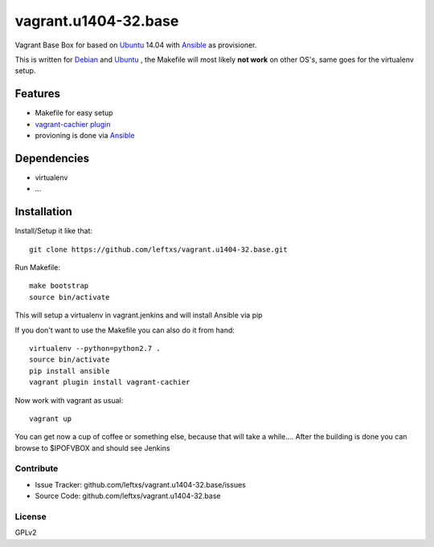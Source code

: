 =====================
vagrant.u1404-32.base
=====================

Vagrant Base Box for based on `Ubuntu`_ 14.04 with `Ansible`_ as provisioner.

This is written for `Debian`_ and `Ubuntu`_ , the Makefile will most likely **not work** on other OS's, same goes for the virtualenv setup.

Features
========

- Makefile for easy setup
- `vagrant-cachier plugin <http://fgrehm.viewdocs.io/vagrant-cachier>`_
- provioning is done via `Ansible`_


Dependencies
============

- virtualenv
- ...

Installation
============

Install/Setup it like that::

    git clone https://github.com/leftxs/vagrant.u1404-32.base.git

Run Makefile::

    make bootstrap
    source bin/activate

This will setup a virtualenv in vagrant.jenkins and will install Ansible via pip

If you don't want to use the Makefile you can also do it from hand::

    virtualenv --python=python2.7 .
    source bin/activate
    pip install ansible
    vagrant plugin install vagrant-cachier

Now work with vagrant as usual::

    vagrant up

You can get now a cup of coffee or something else, because that will take a while....
After the building is done you can browse to $IPOFVBOX and should see Jenkins

Contribute
----------

- Issue Tracker: github.com/leftxs/vagrant.u1404-32.base/issues
- Source Code: github.com/leftxs/vagrant.u1404-32.base

License
-------

GPLv2



.. _Jenkins: http://jenkins-ci.org/
.. _Ubuntu: http://www.ubuntu.com/server
.. _Debian: https://www.debian.org/
.. _Ansible: http://www.ansible.com/home

